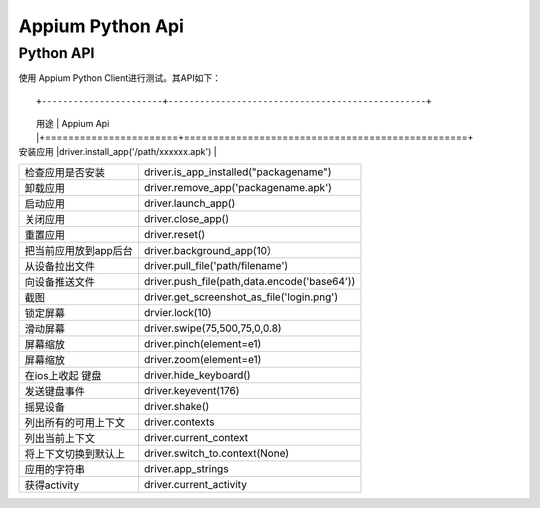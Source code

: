 

Appium Python Api
==========================

Python API
-------------------------

使用 Appium Python Client进行测试。其API如下：

::

+-----------------------+-------------------------------------------------+
|        用途           |       Appium Api                                |+=======================+=================================================+
| 安装应用              |driver.install_app('/path/xxxxxx.apk')           |
+-----------------------+-------------------------------------------------+
| 检查应用是否安装      |driver.is_app_installed("packagename")           |
+-----------------------+-------------------------------------------------+
| 卸载应用              |driver.remove_app('packagename.apk')             |
+-----------------------+-------------------------------------------------+
| 启动应用              |driver.launch_app()                              |
+-----------------------+-------------------------------------------------+
| 关闭应用              |driver.close_app()                               |
+-----------------------+-------------------------------------------------+
| 重置应用              |driver.reset()                                   |
+-----------------------+-------------------------------------------------+
| 把当前应用放到app后台 |driver.background_app(10）                       |
+-----------------------+-------------------------------------------------+
| 从设备拉出文件        |  driver.pull_file('path/filename')              |
+-----------------------+-------------------------------------------------+
|   向设备推送文件      |  driver.push_file(path,data.encode('base64'))   |
+-----------------------+-------------------------------------------------+
|  截图                 | driver.get_screenshot_as_file('login.png')      |
+-----------------------+-------------------------------------------------+
|   锁定屏幕            |   drvier.lock(10)                               |
+-----------------------+-------------------------------------------------+
|  滑动屏幕             |  driver.swipe(75,500,75,0,0.8)                  |
+-----------------------+-------------------------------------------------+
|   屏幕缩放            | driver.pinch(element=e1)                        |
+-----------------------+-------------------------------------------------+
|    屏幕缩放           |   driver.zoom(element=e1)                       |
+-----------------------+-------------------------------------------------+
|  在ios上收起 键盘     | driver.hide_keyboard()                          |
+-----------------------+-------------------------------------------------+
| 发送键盘事件          | driver.keyevent(176)                            |
+-----------------------+-------------------------------------------------+
|  摇晃设备             |   driver.shake()                                |
+-----------------------+-------------------------------------------------+
|  列出所有的可用上下文 |   driver.contexts                               |
+-----------------------+-------------------------------------------------+
|  列出当前上下文       |   driver.current_context                        |
+-----------------------+-------------------------------------------------+
| 将上下文切换到默认上  |  driver.switch_to.context(None)                 |
+-----------------------+-------------------------------------------------+
| 应用的字符串          | driver.app_strings                              |
+-----------------------+-------------------------------------------------+
| 获得activity          | driver.current_activity                         |
+-----------------------+-------------------------------------------------+

